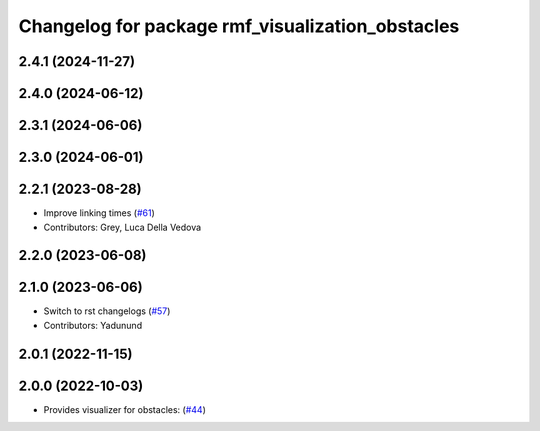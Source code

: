 ^^^^^^^^^^^^^^^^^^^^^^^^^^^^^^^^^^^^^^^^^^^^^^^^^
Changelog for package rmf_visualization_obstacles
^^^^^^^^^^^^^^^^^^^^^^^^^^^^^^^^^^^^^^^^^^^^^^^^^

2.4.1 (2024-11-27)
------------------

2.4.0 (2024-06-12)
------------------

2.3.1 (2024-06-06)
------------------

2.3.0 (2024-06-01)
------------------

2.2.1 (2023-08-28)
------------------
* Improve linking times (`#61 <https://github.com/open-rmf/rmf_visualization/pull/61>`_)
* Contributors: Grey, Luca Della Vedova

2.2.0 (2023-06-08)
------------------

2.1.0 (2023-06-06)
------------------
* Switch to rst changelogs (`#57 <https://github.com/open-rmf/rmf_visualization/pull/57>`_)
* Contributors: Yadunund

2.0.1 (2022-11-15)
------------------

2.0.0 (2022-10-03)
------------------
* Provides visualizer for obstacles: (`#44 <https://github.com/open-rmf/rmf_visualization/pull/44>`_)
